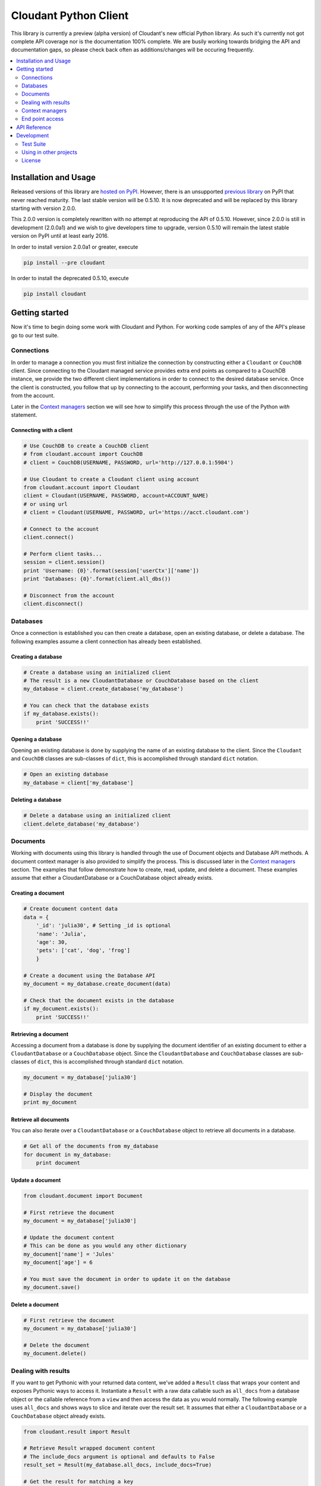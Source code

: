 Cloudant Python Client
======================

.. image:: https://magnum.travis-ci.com/cloudant/python-cloudant.svg?token=YYmxubNGds1Kt16kQ9v7&branch=master
   :target: https://magnum.travis-ci.com/cloudant/python-cloudant

This library is currently a preview (alpha version) of Cloudant's new official 
Python library.  As such it's currently not got complete API coverage nor is the
documentation 100% complete.  We are busily working towards bridging the API and 
documentation gaps, so please check back often as additions/changes will be 
occuring frequently.

.. contents::
    :local:
    :depth: 2
    :backlinks: none

======================
Installation and Usage
======================

Released versions of this library are `hosted on PyPI <https://pypi.python.org/pypi/cloudant>`_.
However, there is an unsupported `previous library <https://pypi.python.org/pypi/cloudant/0.5.9>`_ 
on PyPI that never reached maturity. The last stable version will be 0.5.10. 
It is now deprecated and will be replaced by this library starting with version 2.0.0.

This 2.0.0 version is completely rewritten with no attempt at reproducing the API of 0.5.10. 
However, since 2.0.0 is still in development (2.0.0a1) and we wish to give developers time to 
upgrade, version 0.5.10 will remain the latest stable version on PyPI until at least early
2016. 


In order to install version 2.0.0a1 or greater, execute

.. code-block:: bash

    pip install --pre cloudant

In order to install the deprecated 0.5.10, execute

.. code-block:: bash

    pip install cloudant

===============
Getting started
===============

Now it's time to begin doing some work with Cloudant and Python.  For working
code samples of any of the API's please go to our test suite.

***********
Connections
***********

In order to manage a connection you must first initialize the connection by 
constructing either a ``Cloudant`` or ``CouchDB`` client.  Since connecting to 
the Cloudant managed service provides extra end points as compared to a CouchDB 
instance, we provide the two different client implementations in order to 
connect to the desired database service.  Once the client is constructed, 
you follow that up by connecting to the account, performing your tasks, and then 
disconnecting from the account.

Later in the `Context managers`_ section we will see how to 
simplify this process through the use of the Python *with* statement.

Connecting with a client
^^^^^^^^^^^^^^^^^^^^^^^^

.. code-block:: python

    # Use CouchDB to create a CouchDB client
    # from cloudant.account import CouchDB
    # client = CouchDB(USERNAME, PASSWORD, url='http://127.0.0.1:5984')

    # Use Cloudant to create a Cloudant client using account
    from cloudant.account import Cloudant
    client = Cloudant(USERNAME, PASSWORD, account=ACCOUNT_NAME)
    # or using url
    # client = Cloudant(USERNAME, PASSWORD, url='https://acct.cloudant.com')
    
    # Connect to the account
    client.connect()

    # Perform client tasks...
    session = client.session()
    print 'Username: {0}'.format(session['userCtx']['name'])
    print 'Databases: {0}'.format(client.all_dbs())

    # Disconnect from the account
    client.disconnect()

*********
Databases
*********

Once a connection is established you can then create a database, open an 
existing database, or delete a database.  The following examples assume a client 
connection has already been established.

Creating a database
^^^^^^^^^^^^^^^^^^^

.. code-block:: python

    # Create a database using an initialized client
    # The result is a new CloudantDatabase or CouchDatabase based on the client
    my_database = client.create_database('my_database')

    # You can check that the database exists
    if my_database.exists():
        print 'SUCCESS!!'

Opening a database
^^^^^^^^^^^^^^^^^^

Opening an existing database is done by supplying the name of an existing 
database to the client.  Since the ``Cloudant`` and ``CouchDB`` classes are 
sub-classes of ``dict``, this is accomplished through standard ``dict`` 
notation.

.. code-block:: python

    # Open an existing database
    my_database = client['my_database']

Deleting a database
^^^^^^^^^^^^^^^^^^^

.. code-block:: python

    # Delete a database using an initialized client
    client.delete_database('my_database')

*********
Documents
*********

Working with documents using this library is handled through the use of 
Document objects and Database API methods.  A document context 
manager is also provided to simplify the process.  This is discussed later in 
the `Context managers`_ section.  The examples that follow demonstrate how to 
create, read, update, and delete a document.  These examples assume that 
either a CloudantDatabase or a CouchDatabase object already exists.

Creating a document
^^^^^^^^^^^^^^^^^^^

.. code-block:: python

    # Create document content data
    data = {
        '_id': 'julia30', # Setting _id is optional
        'name': 'Julia',
        'age': 30,
        'pets': ['cat', 'dog', 'frog']
        }

    # Create a document using the Database API
    my_document = my_database.create_document(data)

    # Check that the document exists in the database
    if my_document.exists():
        print 'SUCCESS!!'

Retrieving a document
^^^^^^^^^^^^^^^^^^^^^

Accessing a document from a database is done by supplying the document 
identifier of an existing document to either a ``CloudantDatabase`` or a 
``CouchDatabase`` object.  Since the ``CloudantDatabase`` and ``CouchDatabase`` 
classes are sub-classes of ``dict``, this is accomplished through standard 
``dict`` notation.

.. code-block:: python

    my_document = my_database['julia30']

    # Display the document
    print my_document

Retrieve all documents
^^^^^^^^^^^^^^^^^^^^^^

You can also iterate over a ``CloudantDatabase`` or a ``CouchDatabase`` object 
to retrieve all documents in a database.

.. code-block:: python

    # Get all of the documents from my_database
    for document in my_database:
        print document

Update a document
^^^^^^^^^^^^^^^^^

.. code-block:: python

    from cloudant.document import Document

    # First retrieve the document
    my_document = my_database['julia30']

    # Update the document content
    # This can be done as you would any other dictionary
    my_document['name'] = 'Jules'
    my_document['age'] = 6

    # You must save the document in order to update it on the database
    my_document.save()

Delete a document
^^^^^^^^^^^^^^^^^

.. code-block:: python

    # First retrieve the document
    my_document = my_database['julia30']

    # Delete the document
    my_document.delete()

********************
Dealing with results
********************

If you want to get Pythonic with your returned data content, we've added a 
``Result`` class that wraps your content and exposes Pythonic ways to access it. 
Instantiate a ``Result`` with a raw data callable such as ``all_docs`` from a 
database object or the callable reference from a ``view`` and then access the 
data as you would normally.  The following example uses ``all_docs`` and shows 
ways to slice and iterate over the result set.  It assumes that either a 
``CloudantDatabase`` or a ``CouchDatabase`` object already exists.

.. code-block:: python

    from cloudant.result import Result

    # Retrieve Result wrapped document content
    # The include_docs argument is optional and defaults to False
    result_set = Result(my_database.all_docs, include_docs=True)

    # Get the result for matching a key
    result = result_set['julia30']

    # Slice by startkey and endkey
    result = result_set['julia30':'ruby99'] # result between keys
    result = result_set['julia30':] # result after key
    result = result_set[:'ruby99'] # result up to key

    # Slice by block
    result = result_set[100:200] # result 100 to 200
    result = result_set[:200] # result up to the 200th
    result = result_set[100:] # result after the 100th

    # Iterate over results
    for result in result_set:
        print result

****************
Context managers
****************

Now that we've gone through the basics, let's take a look at how to simplify 
the process of connection, database acquisition, and document management 
through the use of Python *with* blocks and this library's context managers.  
Handling your business using *with* blocks saves you from having to connect and 
disconnect your client as well as saves you from having to perform a lot of 
fetch and save operations as the context managers handle these operations for 
you.  This example uses the ``cloudant`` context helper to illustrate the 
process but identical functionality exists for CouchDB through the use of the 
``couchdb`` context helper.

.. code-block:: python

    # cloudant context helper
    from cloudant import cloudant

    # couchdb context helper
    # from cloudant import couchdb

    from cloudant.document import Document

    # Perform a connect upon entry and a disconnect upon exit of the block
    with cloudant(USERNAME, PASSWORD, account=ACCOUNT_NAME) as client:
    
        # Perform client tasks...
        session = client.session()
        print 'Username: {0}'.format(session['userCtx']['name'])
        print 'Databases: {0}'.format(client.all_dbs())

        # Create a database
        my_database = client.create_database('my_database')
        if my_database.exists():
            print 'SUCCESS!!'

        # You can open an existing database
        del my_database
        my_database = client['my_database']
    
        # Performs a fetch upon entry and a save upon exit of this block
        # Use this context manager to create or update a Document
        with Document(my_database, 'julia30') as doc:
            doc['name'] = 'Julia'
            doc['age'] = 30
            doc['pets'] = ['cat', 'dog', 'frog']

        # Display a Document
        print my_database['julia30']
    
        # Delete the database
        client.delete_database('my_database')

        print 'Databases: {0}'.format(client.all_dbs())

****************
End point access
****************

This library is currently a preview of Cloudant's new Python library. As such 
it's currently not got complete API coverage. While we work towards this, API 
which isn't covered can still benefit from the client's authentication and 
session usage by directly accessing the underlying Requests_ session object. 
This can be used to access things like Cloudant Search and Cloudant Query while 
we finish off the API in the library.

Access the session object using the ``r_session`` attribute on your client 
object. From there, use the session to make requests as the user the client is 
set up with. The following example shows a ``GET`` to ``_all_docs``, but 
obviously you can use this for any HTTP request to the Cloudant/CouchDB server.  
This example assumes that either a ``Cloudant`` or a ``CouchDB`` client object 
already exists.

.. _Requests: http://docs.python-requests.org/en/latest/

.. code-block:: python

    # Define the end point and parameters
    end_point = '{0}/{1}'.format(client.cloudant_url, 'my_database/_all_docs')
    params = {'include_docs': 'true'}

    # Issue the request
    response = client.r_session.get(end_point, params=params)

    # Display the response content
    print response.json()

=============
API Reference
=============

Content coming soon...

===========
Development
===========

See `CONTRIBUTING.rst <https://github.com/cloudant/python-cloudant/blob/master/CONTRIBUTING.rst>`_

**********
Test Suite
**********

Content coming soon...

***********************
Using in other projects
***********************

Content coming soon...

*******
License
*******

Copyright © 2015 IBM. All rights reserved.

Licensed under the Apache License, Version 2.0 (the "License");
you may not use this file except in compliance with the License.
You may obtain a copy of the License at

    http://www.apache.org/licenses/LICENSE-2.0

Unless required by applicable law or agreed to in writing, software
distributed under the License is distributed on an "AS IS" BASIS,
WITHOUT WARRANTIES OR CONDITIONS OF ANY KIND, either express or implied.
See the License for the specific language governing permissions and
limitations under the License.
